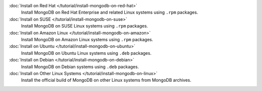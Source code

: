 .. class:: toc

   :doc:`Install on Red Hat </tutorial/install-mongodb-on-red-hat>`
      Install MongoDB on Red Hat Enterprise and related Linux systems
      using ``.rpm`` packages.

   :doc:`Install on SUSE </tutorial/install-mongodb-on-suse>`
      Install MongoDB on SUSE Linux systems using ``.rpm`` packages.

   :doc:`Install on Amazon Linux </tutorial/install-mongodb-on-amazon>`
      Install MongoDB on Amazon Linux systems using ``.rpm`` packages.

   :doc:`Install on Ubuntu </tutorial/install-mongodb-on-ubuntu>`
      Install MongoDB on Ubuntu Linux systems using ``.deb`` packages.

   :doc:`Install on Debian </tutorial/install-mongodb-on-debian>`
      Install MongoDB on Debian systems using ``.deb`` packages.

   :doc:`Install on Other Linux Systems </tutorial/install-mongodb-on-linux>`
      Install the official build of MongoDB on other Linux systems from
      MongoDB archives.

